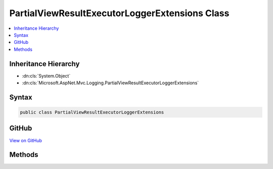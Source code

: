 

PartialViewResultExecutorLoggerExtensions Class
===============================================



.. contents:: 
   :local:







Inheritance Hierarchy
---------------------


* :dn:cls:`System.Object`
* :dn:cls:`Microsoft.AspNet.Mvc.Logging.PartialViewResultExecutorLoggerExtensions`








Syntax
------

.. code-block:: csharp

   public class PartialViewResultExecutorLoggerExtensions





GitHub
------

`View on GitHub <https://github.com/aspnet/apidocs/blob/master/aspnet/mvc/src/Microsoft.AspNet.Mvc.ViewFeatures/Logging/PartialViewResultExecutorLoggerExtensions.cs>`_





.. dn:class:: Microsoft.AspNet.Mvc.Logging.PartialViewResultExecutorLoggerExtensions

Methods
-------

.. dn:class:: Microsoft.AspNet.Mvc.Logging.PartialViewResultExecutorLoggerExtensions
    :noindex:
    :hidden:

    
    .. dn:method:: Microsoft.AspNet.Mvc.Logging.PartialViewResultExecutorLoggerExtensions.PartialViewResultExecuting(Microsoft.Extensions.Logging.ILogger, Microsoft.AspNet.Mvc.ViewEngines.IView)
    
        
        
        
        :type logger: Microsoft.Extensions.Logging.ILogger
        
        
        :type view: Microsoft.AspNet.Mvc.ViewEngines.IView
    
        
        .. code-block:: csharp
    
           public static void PartialViewResultExecuting(ILogger logger, IView view)
    

